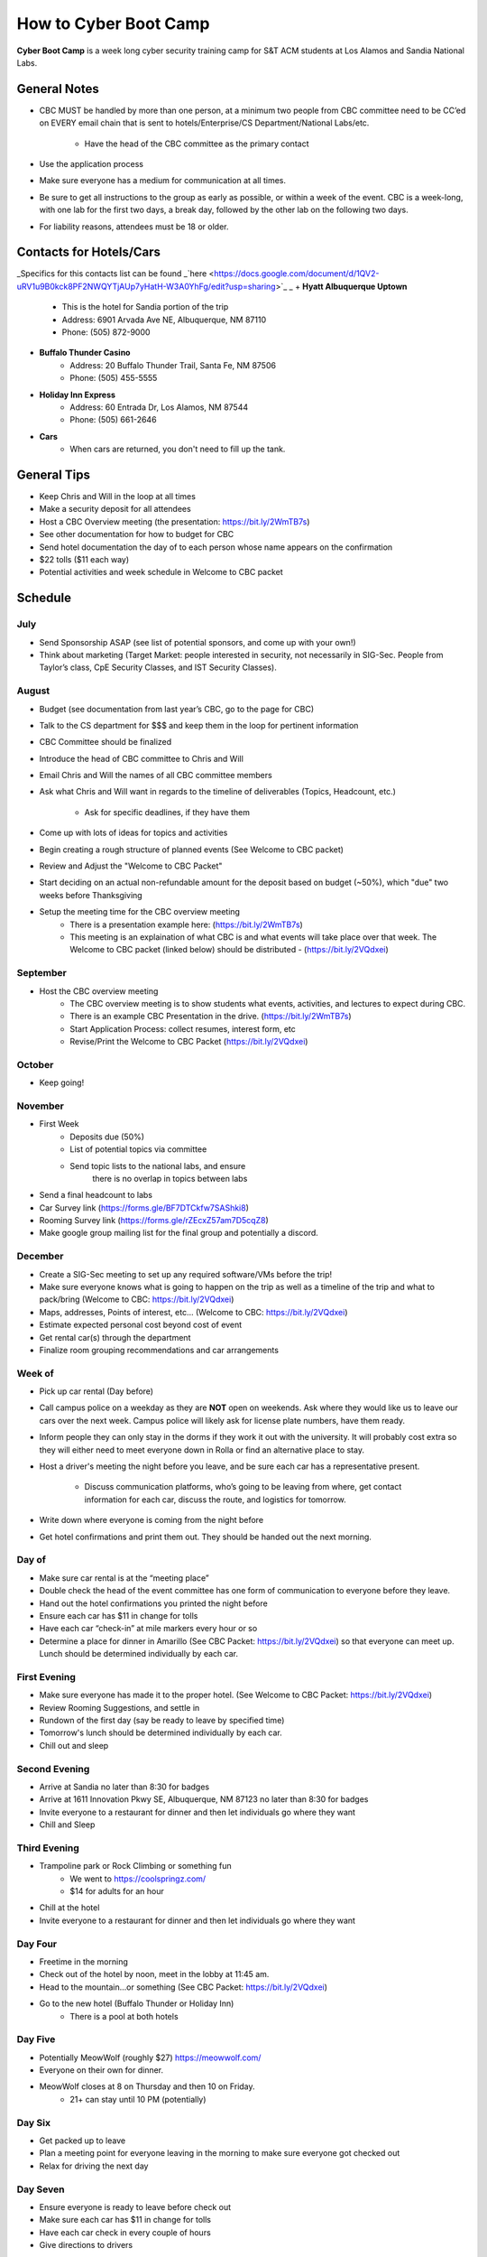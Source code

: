 How to Cyber Boot Camp
======================
**Cyber Boot Camp** is a week long cyber security training 
camp for S&T ACM students at Los Alamos and Sandia National Labs.

General Notes
-------------
+ CBC MUST be handled by more than one person, at a minimum two 
  people from CBC committee need to be CC’ed on EVERY email chain 
  that is sent to hotels/Enterprise/CS Department/National Labs/etc.
    + Have the head of the CBC committee as the primary contact
+ Use the application process
+ Make sure everyone has a medium for communication at all
  times.
+ Be sure to get all instructions to the group as early as possible,
  or within a week of the event. CBC is a week-long, with one lab 
  for the first two days, a break day, followed by the other lab on 
  the following two days.  
+ For liability reasons, attendees must be 18 or older.


Contacts for Hotels/Cars
------------------------
_Specifics for this contacts list can be found  _`here <https://docs.google.com/document/d/1QV2-uRV1u9B0kck8PF2NWQYTjAUp7yHatH-W3A0YhFg/edit?usp=sharing>`_ _
+ **Hyatt Albuquerque Uptown** 
    + This is the hotel for Sandia portion of the trip
    + Address: 6901 Arvada Ave NE, Albuquerque, NM 87110
    + Phone: (505) 872-9000

+ **Buffalo Thunder Casino**
    + Address: 20 Buffalo Thunder Trail, Santa Fe, NM 87506
    + Phone: (505) 455-5555
    
+ **Holiday Inn Express** 
    + Address: 60 Entrada Dr, Los Alamos, NM 87544
    + Phone: (505) 661-2646

+ **Cars** 
    + When cars are returned, you don't need to fill up the tank.



General Tips
------------
+ Keep Chris and Will in the loop at all times
+ Make a security deposit for all attendees
+ Host a CBC Overview meeting (the presentation: 
  https://bit.ly/2WmTB7s)
+ See other documentation for how to budget for CBC 
+ Send hotel documentation the day of to each person whose name appears
  on the confirmation
+ $22 tolls ($11 each way)
+ Potential activities and week schedule in Welcome to CBC packet


Schedule
--------

July
^^^^
+ Send Sponsorship ASAP (see list of potential sponsors, 
  and come up with your own!)
+ Think about marketing 
  (Target Market: people interested in security, not necessarily in
  SIG-Sec. People from Taylor’s class, CpE Security Classes, and
  IST Security Classes).

August
^^^^^^
+ Budget (see documentation from last year’s CBC, 
  go to the page for CBC)
+ Talk to the CS department for $$$ and keep them
  in the loop for pertinent information
+ CBC Committee should be finalized
+ Introduce the head of CBC committee to Chris and Will
+ Email Chris and Will the names of all CBC committee members
+ Ask what Chris and Will want in regards to the timeline of 
  deliverables (Topics, Headcount, etc.)
      + Ask for specific deadlines, if they have them
+ Come up with lots of ideas for topics and activities
+ Begin creating a rough structure of planned events
  (See Welcome to CBC packet)
+ Review and Adjust the "Welcome to CBC Packet"
+ Start deciding on an actual non-refundable amount 
  for the deposit based on budget (~50%), which "due" two 
  weeks before Thanksgiving
+  Setup the meeting time for the CBC overview meeting
    + There is a presentation example here:
      (https://bit.ly/2WmTB7s)
    + This meeting is an explaination of what CBC is and
      what events will take place over that week. The 
      Welcome to CBC packet (linked below) should be 
      distributed - (https://bit.ly/2VQdxei)

September
^^^^^^^^^
+ Host the CBC overview meeting 
    + The CBC overview meeting is to show students what
      events, activities, and lectures to expect during CBC.
    + There is an example CBC Presentation in the drive.
      (https://bit.ly/2WmTB7s)
    + Start Application Process: collect resumes, interest form, etc
    + Revise/Print the Welcome to CBC Packet (https://bit.ly/2VQdxei)

October
^^^^^^^
+ Keep going!

November
^^^^^^^^
+ First Week
    + Deposits due (50%)
    + List of potential topics via committee
    + Send topic lists to the national labs, and ensure 
       there is no overlap in topics between labs
+ Send a final headcount to labs
+ Car Survey link (https://forms.gle/BF7DTCkfw7SAShki8) 
+ Rooming Survey link (https://forms.gle/rZEcxZ57am7D5cqZ8)
+ Make google group mailing list for the final group
  and potentially a discord.
  
December
^^^^^^^^
+ Create a SIG-Sec meeting to set up any required 
  software/VMs before the trip!
+ Make sure everyone knows what is going to happen 
  on the trip as well as a timeline of the trip and 
  what to pack/bring (Welcome to CBC: https://bit.ly/2VQdxei)
+ Maps, addresses, Points of interest, etc… (Welcome to CBC:
  https://bit.ly/2VQdxei)
+ Estimate expected personal cost beyond cost of event
+ Get rental car(s) through the department
+ Finalize room grouping recommendations and car arrangements 

Week of
^^^^^^^
+ Pick up car rental (Day before)
+ Call campus police on a weekday as they are **NOT**
  open on weekends. Ask where they would like us to leave
  our cars over the next week. Campus police will likely
  ask for license plate numbers, have them ready. 
+ Inform people they can only stay in the dorms if they 
  work it out with the university. It will probably cost 
  extra so they will either need to meet everyone down in 
  Rolla or find an alternative place to stay.
+ Host a driver's meeting the night before you leave, and
  be sure each car has a representative present. 
    + Discuss communication platforms, who’s going to be 
      leaving from where, get contact information for each 
      car, discuss the route, and logistics for tomorrow.
+ Write down where everyone is coming from the night before
+ Get hotel confirmations and print them out. They should be 
  handed out the next morning.

Day of
^^^^^^
+ Make sure car rental is at the “meeting place” 
+ Double check the head of the event committee has one form of 
  communication to everyone before they leave.
+ Hand out the hotel confirmations you printed the night before
+ Ensure each car has $11 in change for tolls
+ Have each car “check-in” at mile markers every hour or so
+ Determine a place for dinner in Amarillo (See CBC Packet:
  https://bit.ly/2VQdxei) so that everyone can meet up. 
  Lunch should be determined individually by each car. 

First Evening
^^^^^^^^^^^^^
+ Make sure everyone has made it to the proper hotel. (See 
  Welcome to CBC Packet: https://bit.ly/2VQdxei)
+ Review Rooming Suggestions, and settle in
+ Rundown of the first day (say be ready to leave by specified time)
+ Tomorrow's lunch should be determined individually by each car. 
+ Chill out and sleep

Second Evening
^^^^^^^^^^^^^^^
+ Arrive at Sandia no later than 8:30 for badges
+ Arrive at 1611 Innovation Pkwy SE, Albuquerque, NM 87123 
  no later than 8:30 for badges
+ Invite everyone to a restaurant for dinner and then let 
  individuals go where they want
+ Chill and Sleep

Third Evening
^^^^^^^^^^^^^
+  Trampoline park or Rock Climbing or something fun
    + We went to https://coolspringz.com/ 
    + $14 for adults for an hour 
+ Chill at the hotel
+ Invite everyone to a restaurant for dinner and then let 
  individuals go where they want

Day Four
^^^^^^^^
+ Freetime in the morning
+ Check out of the hotel by noon, meet in the lobby at 11:45 am.
+ Head to the mountain...or something (See CBC Packet: 
  https://bit.ly/2VQdxei)
+ Go to the new hotel (Buffalo Thunder or Holiday Inn)
    + There is a pool at both hotels

Day Five
^^^^^^^^
+ Potentially MeowWolf (roughly $27) https://meowwolf.com/ 
+ Everyone on their own for dinner. 
+ MeowWolf closes at 8 on Thursday and then 10 on Friday. 
   + 21+ can stay until 10 PM (potentially)

Day Six
^^^^^^^
+ Get packed up to leave
+ Plan a meeting point for everyone leaving in the morning 
  to make sure everyone got checked out
+ Relax for driving the next day

Day Seven
^^^^^^^^^
+ Ensure everyone is ready to leave before check out
+ Make sure each car has $11 in change for tolls
+ Have each car check in every couple of hours
+ Give directions to drivers

Future Ideas
------------
1. Create a better application
2. Follow this schedule along with the Welcome to CBC Packet
   (https://bit.ly/2VQdxei).

FAQ
---
